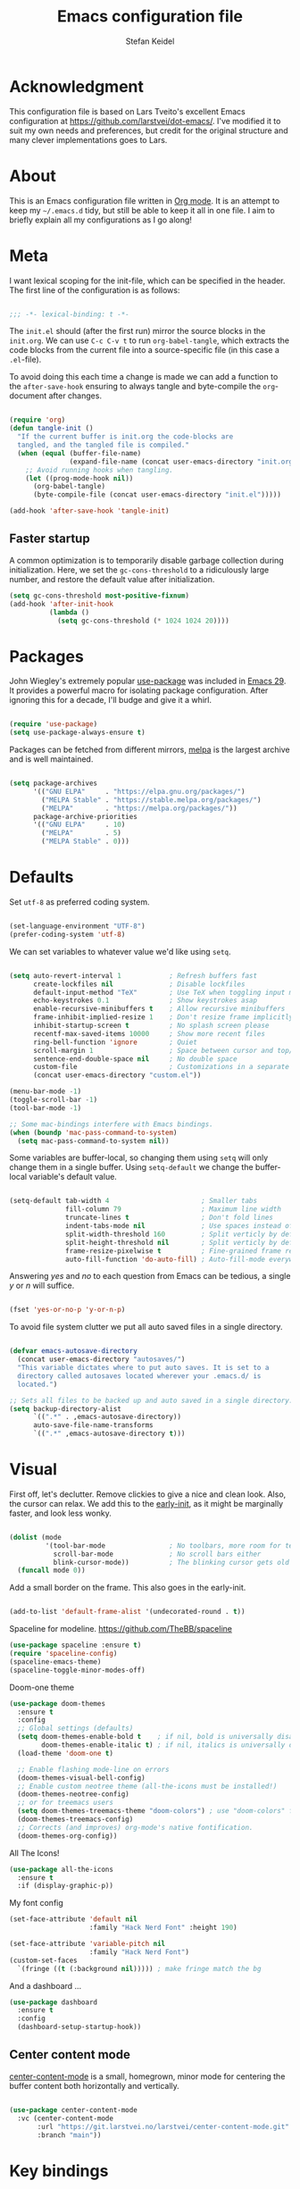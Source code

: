 #+TITLE: Emacs configuration file
#+AUTHOR: Stefan Keidel
#+PROPERTY: header-args :tangle yes
#+STARTUP: content

* Acknowledgment

  This configuration file is based on Lars Tveito's excellent Emacs configuration at
  https://github.com/larstvei/dot-emacs/. I've modified it to suit my own needs and
  preferences, but credit for the original structure and many clever implementations
  goes to Lars.

* About

  This is an Emacs configuration file written in [[http://orgmode.org][Org mode]]. It is an attempt to
  keep my =~/.emacs.d= tidy, but still be able to keep it all in one file. I
  aim to briefly explain all my configurations as I go along!

* Meta

  I want lexical scoping for the init-file, which can be specified in the
  header. The first line of the configuration is as follows:

  #+begin_src emacs-lisp

  ;;; -*- lexical-binding: t -*-

  #+end_src

  The =init.el= should (after the first run) mirror the source blocks in the
  =init.org=. We can use =C-c C-v t= to run =org-babel-tangle=, which extracts
  the code blocks from the current file into a source-specific file (in this
  case a =.el=-file).

  To avoid doing this each time a change is made we can add a function to the
  =after-save-hook= ensuring to always tangle and byte-compile the
  =org=-document after changes.

  #+begin_src emacs-lisp

    (require 'org)
    (defun tangle-init ()
      "If the current buffer is init.org the code-blocks are
      tangled, and the tangled file is compiled."
      (when (equal (buffer-file-name)
                   (expand-file-name (concat user-emacs-directory "init.org")))
        ;; Avoid running hooks when tangling.
        (let ((prog-mode-hook nil))
          (org-babel-tangle)
          (byte-compile-file (concat user-emacs-directory "init.el")))))

    (add-hook 'after-save-hook 'tangle-init)

  #+end_src
  
** Faster startup

   A common optimization is to temporarily disable garbage collection during
   initialization. Here, we set the ~gc-cons-threshold~ to a ridiculously large
   number, and restore the default value after initialization.

   #+begin_src emacs-lisp :tangle early-init.el
   (setq gc-cons-threshold most-positive-fixnum)
   (add-hook 'after-init-hook
             (lambda ()
               (setq gc-cons-threshold (* 1024 1024 20))))
   #+end_src

* Packages
  
  John Wiegley's extremely popular [[https://github.com/jwiegley/use-package][use-package]] was included in [[https://lists.gnu.org/archive/html/emacs-devel/2022-12/msg00261.html][Emacs 29]]. It
  provides a powerful macro for isolating package configuration. After ignoring
  this for a decade, I'll budge and give it a whirl.

  #+begin_src emacs-lisp

  (require 'use-package)
  (setq use-package-always-ensure t)

  #+end_src

  Packages can be fetched from different mirrors, [[http://melpa.milkbox.net/#/][melpa]] is the largest archive
  and is well maintained.

  #+begin_src emacs-lisp

  (setq package-archives
        '(("GNU ELPA"     . "https://elpa.gnu.org/packages/")
          ("MELPA Stable" . "https://stable.melpa.org/packages/")
          ("MELPA"        . "https://melpa.org/packages/"))
        package-archive-priorities
        '(("GNU ELPA"     . 10)
          ("MELPA"        . 5)
          ("MELPA Stable" . 0)))

  #+end_src

* Defaults

  Set =utf-8= as preferred coding system.

  #+begin_src emacs-lisp

  (set-language-environment "UTF-8")
  (prefer-coding-system 'utf-8)

  #+end_src

  We can set variables to whatever value we'd like using =setq=.

  #+begin_src emacs-lisp

    (setq auto-revert-interval 1            ; Refresh buffers fast
          create-lockfiles nil              ; Disable lockfiles
          default-input-method "TeX"        ; Use TeX when toggling input method
          echo-keystrokes 0.1               ; Show keystrokes asap
          enable-recursive-minibuffers t    ; Allow recursive minibuffers
          frame-inhibit-implied-resize 1    ; Don't resize frame implicitly
          inhibit-startup-screen t          ; No splash screen please
          recentf-max-saved-items 10000     ; Show more recent files
          ring-bell-function 'ignore        ; Quiet
          scroll-margin 1                   ; Space between cursor and top/bottom
          sentence-end-double-space nil     ; No double space
          custom-file                       ; Customizations in a separate file
          (concat user-emacs-directory "custom.el"))

    (menu-bar-mode -1)
    (toggle-scroll-bar -1)
    (tool-bar-mode -1)

    ;; Some mac-bindings interfere with Emacs bindings.
    (when (boundp 'mac-pass-command-to-system)
      (setq mac-pass-command-to-system nil))

  #+end_src

  Some variables are buffer-local, so changing them using =setq= will only
  change them in a single buffer. Using =setq-default= we change the
  buffer-local variable's default value.

  #+begin_src emacs-lisp

  (setq-default tab-width 4                       ; Smaller tabs
                fill-column 79                    ; Maximum line width
                truncate-lines t                  ; Don't fold lines
                indent-tabs-mode nil              ; Use spaces instead of tabs
                split-width-threshold 160         ; Split verticly by default
                split-height-threshold nil        ; Split verticly by default
                frame-resize-pixelwise t          ; Fine-grained frame resize
                auto-fill-function 'do-auto-fill) ; Auto-fill-mode everywhere

  #+end_src

  Answering /yes/ and /no/ to each question from Emacs can be tedious, a single
  /y/ or /n/ will suffice.

  #+begin_src emacs-lisp

  (fset 'yes-or-no-p 'y-or-n-p)

  #+end_src

  To avoid file system clutter we put all auto saved files in a single
  directory.

  #+begin_src emacs-lisp

  (defvar emacs-autosave-directory
    (concat user-emacs-directory "autosaves/")
    "This variable dictates where to put auto saves. It is set to a
    directory called autosaves located wherever your .emacs.d/ is
    located.")

  ;; Sets all files to be backed up and auto saved in a single directory.
  (setq backup-directory-alist
        `((".*" . ,emacs-autosave-directory))
        auto-save-file-name-transforms
        `((".*" ,emacs-autosave-directory t)))

  #+end_src
  
* Visual

  First off, let's declutter. Remove clickies to give a nice and clean look.
  Also, the cursor can relax. We add this to the [[https://www.gnu.org/software/emacs/manual/html_node/emacs/Early-Init-File.html][early-init]], as it might be
  marginally faster, and look less wonky.

  #+begin_src emacs-lisp :tangle early-init.el

  (dolist (mode
           '(tool-bar-mode                ; No toolbars, more room for text
             scroll-bar-mode              ; No scroll bars either
             blink-cursor-mode))          ; The blinking cursor gets old
    (funcall mode 0))

  #+end_src

  Add a small border on the frame. This also goes in the early-init.

  #+begin_src emacs-lisp :tangle early-init.el

  (add-to-list 'default-frame-alist '(undecorated-round . t))

  #+end_src

  Spaceline for modeline. https://github.com/TheBB/spaceline

  #+begin_src emacs-lisp
    (use-package spaceline :ensure t)
    (require 'spaceline-config)
    (spaceline-emacs-theme)
    (spaceline-toggle-minor-modes-off)
  #+end_src

  Doom-one theme

  #+begin_src emacs-lisp
      (use-package doom-themes
        :ensure t
        :config
        ;; Global settings (defaults)
        (setq doom-themes-enable-bold t    ; if nil, bold is universally disabled
              doom-themes-enable-italic t) ; if nil, italics is universally disabled
        (load-theme 'doom-one t)

        ;; Enable flashing mode-line on errors
        (doom-themes-visual-bell-config)
        ;; Enable custom neotree theme (all-the-icons must be installed!)
        (doom-themes-neotree-config)
        ;; or for treemacs users
        (setq doom-themes-treemacs-theme "doom-colors") ; use "doom-colors" for less minimal icon theme
        (doom-themes-treemacs-config)
        ;; Corrects (and improves) org-mode's native fontification.
        (doom-themes-org-config))
  #+end_src

  All The Icons!
  
  #+begin_src emacs-lisp
      (use-package all-the-icons
        :ensure t
        :if (display-graphic-p))
  #+end_src
  
  My font config

  #+begin_src emacs-lisp
    (set-face-attribute 'default nil
                        :family "Hack Nerd Font" :height 190)

    (set-face-attribute 'variable-pitch nil
                        :family "Hack Nerd Font")
    (custom-set-faces
      `(fringe ((t (:background nil))))) ; make fringe match the bg
  #+end_src

  And a dashboard ...

  #+begin_src emacs-lisp
(use-package dashboard
  :ensure t
  :config
  (dashboard-setup-startup-hook))
  #+end_src

** Center content mode

   [[https://git.larstvei.no/larstvei/center-content-mode][center-content-mode]] is a small, homegrown, minor mode for centering the
   buffer content both horizontally and vertically.

   #+begin_src emacs-lisp

   (use-package center-content-mode
     :vc (center-content-mode
          :url "https://git.larstvei.no/larstvei/center-content-mode.git"
          :branch "main"))

   #+end_src
   
* Key bindings

  Inspired by [[http://stackoverflow.com/questions/683425/globally-override-key-binding-in-emacs][this StackOverflow post]] I keep a =custom-bindings-map= that holds
  all my custom bindings. This map can be activated by toggling a simple
  =minor-mode= that does nothing more than activating the map. This inhibits
  other =major-modes= to override these bindings.

  #+begin_src emacs-lisp

  (defvar custom-bindings-map (make-sparse-keymap)
    "A keymap for custom bindings.")

  #+end_src
* Mac OS X

  I try to minimize the use of frames. The native compilation gives a lot of
  warnings, but they seem safe to ignore.

  #+begin_src emacs-lisp

  (when (memq window-system '(mac ns))
    (setq ns-pop-up-frames nil
          native-comp-async-report-warnings-errors nil))

  #+end_src

  The package [[https://github.com/purcell/exec-path-from-shell][exec-path-from-shell]] synchronizes environment variables from the
  shell to Emacs. This makes it a lot easier to deal with external programs on
  macOS.

  #+begin_src emacs-lisp

  (use-package exec-path-from-shell
    :if (memq window-system '(mac ns))
    :config
    (exec-path-from-shell-initialize))

  #+end_src

  It is useful to be able to occasionally open the file associated with a
  buffer in macOS Finder.

  #+begin_src emacs-lisp

  (use-package reveal-in-osx-finder
    :if (memq window-system '(mac ns)))

  #+end_src

* Modes

  Here are a list of modes that I prefer enable by default.

  #+begin_src emacs-lisp

      (dolist (mode
               '(delete-selection-mode        ; Replace selected text
                 dirtrack-mode                ; directory tracking in *shell*
                 global-auto-revert-mode      ; Revert files when changed on disk
                 global-so-long-mode          ; Mitigate performance for long lines
                 recentf-mode                 ; Recently opened files
                 show-paren-mode
                 which-key-mode))            ; Highlight matching parentheses
        (funcall mode 1))

  #+end_src

* Version control

  Magit is the best.

  #+begin_src emacs-lisp

    ;; A Git porcelain inside Emacs.
    (use-package magit
      :hook ((magit-pre-refresh . diff-hl-magit-pre-refresh)
             (magit-post-refresh . diff-hl-magit-post-refresh))
      :bind (:map custom-bindings-map
                  ("s-m m" . magit-status)
                  ("s-m j" . magit-dispatch)
                  ("s-m k" . magit-file-dispatch)
                  ("s-m l" . magit-log-buffer-file)
                  ("s-m b" . magit-blame)
                  ))

  #+end_src

  Have some visual indication where there are uncommitted changes.

  #+begin_src emacs-lisp

  ;; Highlight uncommitted changes using VC
  (use-package diff-hl
    :config
    (global-diff-hl-mode 1))
  #+end_src

* Completion UI

  I'm using Vertico. It improves the
  interface calling commands (i.e. ~M-x~), finding files, switching buffers,
  searching files and so on. Using the ~vertico-buffer-mode~ gives a more
  Helm-like experience, where completions are given a full fledged buffer.

  #+begin_src emacs-lisp

    ;; VERTical Interactive COmpletion
    (use-package vertico
      :ensure t
      :init
      (vertico-mode 1)
      :config
      (setq vertico-count 25))

  #+end_src

  Use the built in ~savehist-mode~ to prioritize recently used commands.

  #+begin_src emacs-lisp

  ;; Save minibuffer history
  (use-package savehist
    :ensure nil
    :init
    (savehist-mode 1))

  #+end_src

  With [[https://github.com/minad/marginalia/][Marginalia]], we get better descriptions for commands inline.

  #+begin_src emacs-lisp

  ;; Enrich existing commands with completion annotations
  (use-package marginalia
    :init 
    (marginalia-mode 1))

  #+end_src

  Set idle delay for which-key, now in Emacs 30

  #+begin_src emacs-lisp

  ;; Enrich existing commands with completion annotations
  (setq which-key-idle-delay 0.2)

  #+end_src

** Navigation and searching

   The package [[https://github.com/minad/consult][Consult]] improves navigation and searching.

  #+begin_src emacs-lisp

      ;; Consulting completing-read
      (use-package consult
        :bind (:map custom-bindings-map
                    ("s-e" . consult-buffer)
                    ("C-c r" . consult-ripgrep)
                    ("C-s" . consult-line))
        :config
        (setq consult-preview-key (list :debounce 0.1 'any)))
   #+end_src

  #+begin_src emacs-lisp
    (use-package ripgrep
      :ensure t)
   #+end_src

  #+begin_src emacs-lisp
    (use-package browse-kill-ring
      :ensure t
      :bind (:map custom-bindings-map ("M-y" . browse-kill-ring)))
   #+end_src

** Completion

  Company mode

  #+begin_src emacs-lisp
    (use-package company :ensure t)
    (global-company-mode)
  #+end_src

  #+begin_src emacs-lisp

  ;; Emacs completion style that matches multiple regexps in any order
  (use-package orderless
    :config
    (setq completion-styles '(orderless basic partial-completion)
          completion-category-overrides '((file (styles basic partial-completion)))
          orderless-component-separator "[ |]"))

  #+end_src
 
* Project Management

 #+begin_src emacs-lisp
   (use-package projectile
     :ensure t
     :init
     (projectile-mode +1)
     :bind (:map projectile-mode-map
                 ("s-p" . projectile-command-map)
                 ("C-c p" . projectile-command-map)
                 ("s-f" . projectile-ripgrep)))
  #+end_src

* Editing

** General


  #+begin_src emacs-lisp
    (use-package easy-kill
        :ensure t
        :bind (:map custom-bindings-map
                    ("s-," . easy-mark)
                    ))

    (global-set-key [remap kill-ring-save] 'easy-kill)
    (global-set-key [remap mark-sexp] 'easy-mark)
  #+end_src

  #+begin_src emacs-lisp

  ;; Multiple cursors for Emacs
  (use-package multiple-cursors
    :defer t
    :bind (:map custom-bindings-map
                ("s-d" . mc/mark-all-like-this)
                ("s-." . mc/mark-next-like-this)))

  #+end_src

  #+begin_src emacs-lisp

    (use-package avy
      :ensure t
      :defer t
      :bind (:map custom-bindings-map
                  ("s-z" . avy-goto-char)))

  #+end_src

  #+begin_src emacs-lisp
    (use-package yasnippet :config (yas-global-mode))
  #+end_src

  #+begin_src emacs-lisp
    (use-package undo-tree
      :diminish
      :init
      (global-undo-tree-mode 1)
      (setq undo-tree-auto-save-history t)
      (setq undo-tree-history-directory-alist
        `((".*" . ,temporary-file-directory)))
    )
  #+end_src

  #+begin_src emacs-lisp
  (use-package visual-regexp
    :ensure t
    :defer t)

  (use-package visual-regexp-steroids
    :ensure t
    :defer t)
  #+end_src

** LSP UI

#+begin_src emacs-lisp
(use-package lsp-ui
  :ensure t
  :config (setq lsp-ui-sideline-show-hover t
                lsp-ui-sideline-delay 0.5
                lsp-ui-doc-delay 0.5
                lsp-ui-doc-max-height 40
                lsp-ui-doc-show-with-cursor t
                lsp-ui-doc-position 'at-point
                lsp-ui-doc-alignment 'frame
                lsp-ui-doc-header nil
                lsp-ui-doc-include-signature t
                lsp-ui-peek-enable t
                lsp-ui-peek-show-directory t
                lsp-ui-doc-use-childframe t))

(use-package lsp-treemacs :ensure t :commands lsp-treemacs-errors-list)

;; peek
(define-key lsp-ui-mode-map [remap xref-find-definitions] #'lsp-ui-peek-find-definitions)
(define-key lsp-ui-mode-map [remap xref-find-references] #'lsp-ui-peek-find-references)
#+end_src

** Treesit

#+begin_src emacs-lisp
  (use-package treesit
    :mode (("\\.tsx\\'" . tsx-ts-mode))
    :ensure f
    :preface
    (defun mp-setup-install-grammars ()
      "Install Tree-sitter grammars if they are absent."
      (interactive)
      (dolist (grammar
               ;; Note the version numbers. These are the versions that
               ;; are known to work with Combobulate *and* Emacs.
               '((css . ("https://github.com/tree-sitter/tree-sitter-css" "v0.20.0"))
                 (go . ("https://github.com/tree-sitter/tree-sitter-go" "v0.20.0"))
                 (html . ("https://github.com/tree-sitter/tree-sitter-html" "v0.20.1"))
                 (javascript . ("https://github.com/tree-sitter/tree-sitter-javascript" "v0.20.1" "src"))
                 (json . ("https://github.com/tree-sitter/tree-sitter-json" "v0.20.2"))
                 (markdown . ("https://github.com/ikatyang/tree-sitter-markdown" "v0.7.1"))
                 (python . ("https://github.com/tree-sitter/tree-sitter-python" "v0.20.4"))
                 (rust . ("https://github.com/tree-sitter/tree-sitter-rust" "v0.21.2"))
                 (toml . ("https://github.com/tree-sitter/tree-sitter-toml" "v0.5.1"))
                 (tsx . ("https://github.com/tree-sitter/tree-sitter-typescript" "v0.20.3" "tsx/src"))
                 (typescript . ("https://github.com/tree-sitter/tree-sitter-typescript" "v0.20.3" "typescript/src"))
                 (yaml . ("https://github.com/ikatyang/tree-sitter-yaml" "v0.5.0"))
                 (nix . ("https://github.com/nix-community/tree-sitter-nix"))
                 ))
        (add-to-list 'treesit-language-source-alist grammar)
        ;; Only install `grammar' if we don't already have it
        ;; installed. However, if you want to *update* a grammar then
        ;; this obviously prevents that from happening.
        (unless (treesit-language-available-p (car grammar))
          (treesit-install-language-grammar (car grammar)))))

    ;; Optional. Combobulate works in both xxxx-ts-modes and
    ;; non-ts-modes.

    ;; You can remap major modes with `major-mode-remap-alist'. Note
    ;; that this does *not* extend to hooks! Make sure you migrate them
    ;; also
    (dolist (mapping
             '((python-mode . python-ts-mode)
               (css-mode . css-ts-mode)
               (typescript-mode . typescript-ts-mode)
               (js2-mode . js-ts-mode)
               (bash-mode . bash-ts-mode)
               (conf-toml-mode . toml-ts-mode)
               (go-mode . go-ts-mode)
               (css-mode . css-ts-mode)
               (json-mode . json-ts-mode)
               (nix-mode . nix-ts-mode)
               (js-json-mode . json-ts-mode)))
      (add-to-list 'major-mode-remap-alist mapping))
    :config
    (mp-setup-install-grammars)
  )
#+end_src

** Python

Not sure if I need this anymore, but it's here for now.

#+begin_src emacs-lisp
  (setq read-process-output-max (* 4096 1024)) ;; 4mb
#+end_src

lsp Pyright

#+begin_src emacs-lisp
(use-package lsp-pyright
  :ensure t
  :hook (python-ts-mode . (lambda ()
                         (require 'lsp-pyright)
                         (lsp-deferred))))
#+end_src
** YAML

#+begin_src emacs-lisp
  (use-package yaml-mode
    :mode ("\\.ya?ml\\'" . yaml-mode)
  )

  (use-package yaml-pro
    :hook
    (yaml-mode . yaml-pro-ts-mode)
  )
#+end_src
** SQL

#+begin_src emacs-lisp
(use-package ob-sql-mode
  :ensure t)

; .pgpass parser
(defun read-file (file)
  "Returns file as list of lines."
  (with-temp-buffer
    (insert-file-contents file)
    (split-string (buffer-string) "\n" t)))

(defun pgpass-to-sql-connection (config)
  "Returns a suitable list for sql-connection-alist from a pgpass file."
  (append sql-connection-alist
          (let* ((make-connection (lambda (host port db user _pass)
                                   (list
                                    (concat db)
                                    (list 'sql-product ''postgres)
                                    (list 'sql-server host)
                                    (list 'sql-user user)
                                    (list 'sql-port (string-to-number port))
                                    (list 'sql-database db)))))
            (mapcar (lambda (line)
                      (apply make-connection (split-string line ":" t)))
                    config))))

;;; Actually populating sql-connection-alist
(setq sql-connection-alist (pgpass-to-sql-connection (read-file "~/.pgpass")))

(add-hook 'sql-interactive-mode-hook
          (lambda ()
            (toggle-truncate-lines t)))

(setq org-confirm-babel-evaluate
      (lambda (lang body)
        (not (string= lang "sql"))))
#+end_src

** Terraform

#+begin_src emacs-lisp
  (use-package terraform-mode :ensure t)

  (setq lsp-disabled-clients '(tfls))
  (setq lsp-terraform-ls-enable-show-reference t)
  ;(setq lsp-disabled-clients '(tfls semgrep-ls))
  ;(setq lsp-terraform-server (expand-file-name "/etc/profiles/per-user/stefan.keidel@lichtblick.de/bin/terraform-lsp"))
  (add-hook 'terraform-mode-hook #'lsp)
#+end_src

** Nix
#+begin_src emacs-lisp
  (use-package nix-mode :ensure t)
  (use-package nix-ts-mode :ensure t)
#+end_src
* Org

Org is worth its own category because it's such a huge part of my everyday
life.

** General settings

Disable org mode indents which is usually 2 spaces by default and is annoying af.

#+begin_src emacs-lisp
(setq org-edit-src-content-indentation 0)
#+end_src


** Org appear

   Setting ~org-hide-emphasis-markers~ to ~t~ often makes it harder to edit markup
   (i have found myself sometimes reverting to ~fundamental-mode~ because of
   this). The package [[https://github.com/awth13/org-appear][org-appear]] automatically shows the hidden markup when the
   cursor is on it.

   #+begin_src emacs-lisp

   (use-package org-appear
     :hook (org-mode . org-appear-mode)
     :config
     (setq org-appear-autosubmarkers t
           org-appear-autoentities t
           org-appear-autolinks t
           org-appear-inside-latex t))
   #+end_src

** Org Modern

   Touch up the appearance of org mode files with some fancy UTF-8 characters.
   I disable ~org-modern-block-fringe~ due to [[https://github.com/minad/org-modern/issues/144][org-modern conflicting with]]
   ~org-adapt-indentation~.

   #+begin_src emacs-lisp

   ;; Modern looks for Org
   (use-package org-modern
     :after org
     :hook (org-mode . org-modern-mode)
     :config
     (setq org-modern-block-fringe nil
           org-modern-star 'replace))

   #+end_src
** Org agenda setup

This is a clusterfuck of old configuration from back when. Would probably be a
good idea to break this up at some point. Essentially it combines org, org
agenda and org-babel setup into one big block. Sorry! :-/

#+begin_src emacs-lisp
  (setq org-agenda-files (list "~/org/stefan.org"
                             "~/org/reading.org"
                             "~/org/lichtblick.org"))

  (setq org-todo-keywords
        (quote ((sequence "TODO(t)" "SOMEDAY(s)" "PROGRESS(p!)" "|" "DONE(d!)")
                (sequence "WAITING(w@/!)" "HOLD(h@/!)" "|" "CANCELLED(c@/!)" "MEETING(m)"))))

  (setq org-todo-keyword-faces
        (quote (("TODO" :foreground "indian red" :weight bold)
                  ("SOMEDAY" :foreground "LightSalmon1" :weight bold)a
                  ("PROGRESS" :foreground "sky blue" :weight bold)
                  ("DONE" :foreground "forest green" :weight bold)
                  ("WAITING" :foreground "orange" :weight bold)
                  ("HOLD" :foreground "magenta" :weight bold)
                  ("CANCELLED" :foreground "forest green" :weight bold)
                  ("MEETING" :foreground "forest green" :weight bold)
                  ;; For my reading list
                  ("QUEUE" :foreground "LightSalmon1" :weight bold)
                  ("STARTED" :foreground "PeachPuff2" :weight bold)
                  ("SAVED" :foreground "sky blue" :weight bold)
                  )))

    (setq org-tag-alist (quote ((:startgroup)
                                ("@errand" . ?e)
                                ("@work" . ?w)
                                ("@move" . ?m)
                                ("@home" . ?h)
                                ("@routine" . ?t)
                                ("@bike" . ?b)
                                ("@reading" . ?r)
                                (:endgroup)
                                )))

    (setq org-refile-targets '(("~/org/stefan.org" :maxlevel . 2)
                             ("~/org/reading.org" :maxlevel . 1)
                             ("~/org/lichtblick.org" :maxlevel . 2)
                             ))

  ;; one big archive for everything [file-specific rules still apply and override]
  (setq org-archive-location '"archive.org::")

  (setq org-agenda-skip-scheduled-if-deadline-is-shown t)
  (setq org-agenda-skip-deadline-if-done t)
  (setq org-agenda-include-diary t)

  (use-package ob-http)

  (org-babel-do-load-languages
   'org-babel-load-languages
   '((sql . t) (python . t) (http . t) (shell . t)))

  (add-to-list 'org-modules 'org-habit t)

  (setq org-agenda-custom-commands
        '(
          ("a" "Agenda and tasks"
           ((agenda "" ((org-agenda-span 7)))
            (tags-todo "@work")
            (tags-todo "@home")
            ;(tags-todo "@reading")
            ))
          ("r" "Reading list"
           (
            (todo "STARTED")
            (todo "QUEUE")
            (todo "SAVED")
            ))
          ))
#+end_src

** Capture

#+begin_src emacs-lisp
(setq org-capture-templates '(
   ("t" "Todo Lichtblick" entry
    (file+headline "~/org/lichtblick.org" "Tasks")
    "* TODO %i%?")
   ("s" "Todo Stefan" entry
    (file+headline "~/org/stefan.org" "tasks")
    "* TODO %i%?")
   ;; ("c" "Calendar" entry
   ;;  (file+headline "~/org/stefan.org" "calendar")
   ;;  "* %i%? \n   %t")
   ;; ;; ("s" "Standup" entry
   ;; ;;  (file+headline "~/org/idagio.org" "standups")
   ;; ;;  "** Standup %t\n*** yesterday\n-%?\n*** today\n-\n")
   ("r" "Reading List" entry
    (file+headline "~/org/reading.org" "from template")
    "** QUEUE %?")
   ))
#+end_src

** Roam

#+begin_src emacs-lisp

(use-package org-roam
  :ensure t
  :custom
  (org-roam-directory (file-truename "~/org-roam/"))
  (org-roam-capture-templates
   '(
   ("d" "default" plain
      "%?"
      :if-new (file+head "%<%Y-%m-%d--%H-%M-%S>-${slug}.org" "#+title: ${title}\n#+filetags:")
      :unnarrowed t)
   ("t" "ticket" plain
    "* https://lichtblick.atlassian.net/browse/${title}\n\n%?\n"
    :if-new (file+head "lichtblick-tickets/%<%Y-%m-%d--%H-%M-%S>-${slug}.org"
                       "#+title: ${title}\n#+FILETAGS: ticket:lichtblick"
                       )
    :unnarrowed t)
    )
   )
  :bind (;("s-b l" . org-roam-buffer-toggle)
         ("s-b f" . org-roam-node-find)
         ("s-b g" . org-roam-graph)
         ("s-b i" . org-roam-node-insert)
         ("s-b c" . org-roam-capture)
         ;; ;; Dailies
         ;("s-b j" . org-roam-dailies-capture-today)
         )

  :config
  (setq org-roam-node-display-template (concat "${title:*} " (propertize "${tags:60}" 'face 'org-tag)))
  (setq org-roam-completion-everywhere t)
  (org-roam-db-autosync-mode))
#+end_src

** Org present

   [[https://github.com/rlister/org-present][org-present-mode]] provides a minimalistic slide view of an org-mode buffer.
   Together with =org-modern=, =center-content-mode=, =focus-mode= and a few other
   customizations, we get pretty decent looking slides!

   #+begin_src emacs-lisp

        (use-package org-present
          :after center-content-mode
          :hook ((org-present-mode
                  . (lambda ()
     ;                 (jinx-mode -1)
                      (org-modern-mode -1)
                      (set (make-local-variable 'org-modern-hide-stars) t)
                      (setq cursor-type nil)
                      (org-modern-mode 1)
                      (org-present-big)
                      (org-display-inline-images)
     ;                 (focus-mode 1)
                      (center-content-mode 1)
                      ))
                 (org-present-mode-quit
                  . (lambda ()
                      ;(jinx-mode 1)
                      (org-modern-mode -1)
                      (setq org-modern-hide-stars (default-value 'org-modern-hide-stars))
                      (setq cursor-type (default-value 'cursor-type))
                      (org-modern-mode 1)
                      ;(focus-mode -1)
                      (center-content-mode -1))))
          :config
          (defun org-present-next-item ()
            (interactive)
            (unless (re-search-forward "^+" nil t)
              (org-present-next)))

          (defun org-present-prev-item ()
            (interactive)
            (unless (re-search-backward "^+" nil t)
              (org-present-prev)))

          :bind (:map org-present-mode-keymap
                      ("<next>" . org-present-next-item)
                      ("C-<right>" . org-present-next-item)
                      ("<prior>" . org-present-prev-item)
                      ("C-<left>" . org-present-prev-item)))

   #+end_src
   
* Copilot

#+begin_src emacs-lisp
  (use-package copilot
    :vc (:url "https://github.com/copilot-emacs/copilot.el"
              :rev :newest
              :branch "main")
    :bind (:map custom-bindings-map
                ("<f2>" . copilot-accept-completion)
                ))

  (add-hook 'prog-mode-hook 'copilot-mode)
#+end_src

* Key bindings

** For builtins

Use ~emacs~ as a package to modify the keymap.

 #+begin_src emacs-lisp
   (use-package emacs
     :bind (:map custom-bindings-map
                 ("s-w" . next-multiframe-window)
                 ("C-c a" . org-agenda)
                 ("C-c c" . org-capture)
                 ("s-i k" . kill-buffer-basename)
           ))

 #+end_src

* Final key binding

 Lastly we need to activate the map by creating and activating the
 =minor-mode=.

 #+begin_src emacs-lisp

 (define-minor-mode custom-bindings-mode
   "A mode that activates custom-bindings."
   :init-value t
   :keymap custom-bindings-map)

 #+end_src

